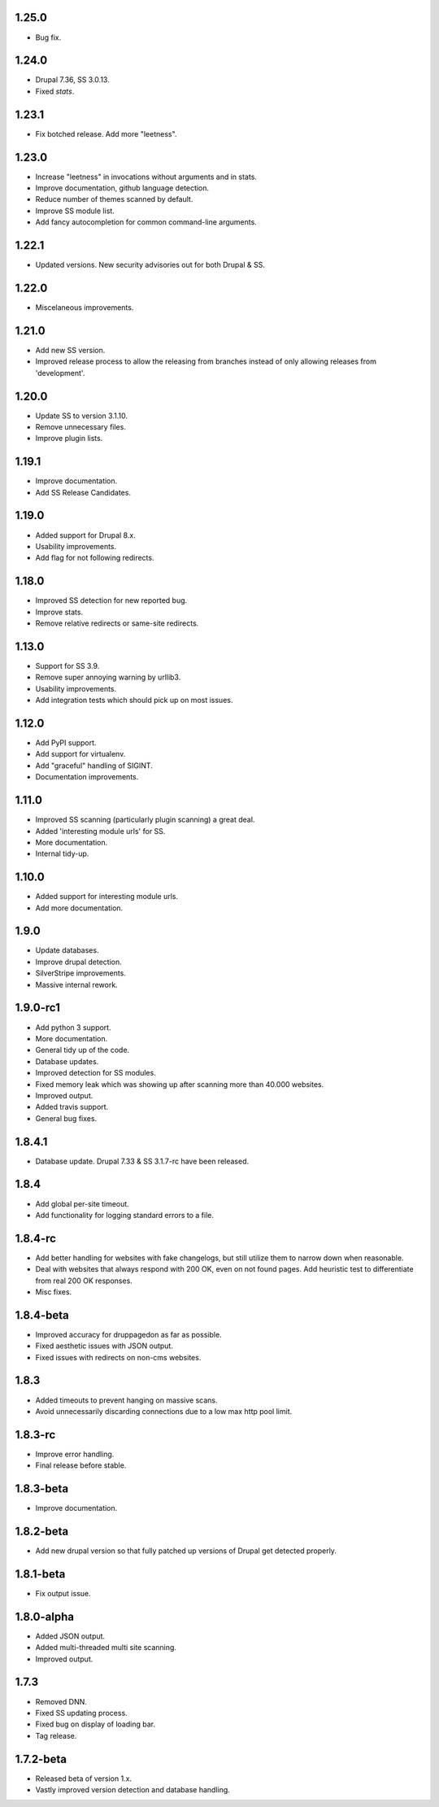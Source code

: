 1.25.0
======

* Bug fix.

1.24.0
======

* Drupal 7.36, SS 3.0.13.
* Fixed `stats`.

1.23.1
======

* Fix botched release. Add more "leetness".

1.23.0
======

* Increase "leetness" in invocations without arguments and in stats.
* Improve documentation, github language detection.
* Reduce number of themes scanned by default.
* Improve SS module list.
* Add fancy autocompletion for common command-line arguments.

1.22.1
======

* Updated versions. New security advisories out for both Drupal & SS.

1.22.0
======

* Miscelaneous improvements.

1.21.0
======

* Add new SS version.
* Improved release process to allow the releasing from branches instead of only allowing releases from 'development'.

1.20.0
======

* Update SS to version 3.1.10.
* Remove unnecessary files.
* Improve plugin lists.

1.19.1
======

* Improve documentation.
* Add SS Release Candidates.

1.19.0
======

* Added support for Drupal 8.x.
* Usability improvements.
* Add flag for not following redirects.

1.18.0
======

* Improved SS detection for new reported bug.
* Improve stats.
* Remove relative redirects or same-site redirects.

1.13.0
======

* Support for SS 3.9.
* Remove super annoying warning by urllib3.
* Usability improvements.
* Add integration tests which should pick up on most issues.

1.12.0
======

* Add PyPI support.
* Add support for virtualenv.
* Add "graceful" handling of SIGINT.
* Documentation improvements.

1.11.0
======

* Improved SS scanning (particularly plugin scanning) a great deal.
* Added 'interesting module urls' for SS.
* More documentation.
* Internal tidy-up.

1.10.0
======

* Added support for interesting module urls.
* Add more documentation.

1.9.0
=====

* Update databases.
* Improve drupal detection.
* SilverStripe improvements.
* Massive internal rework.

1.9.0-rc1
=========

* Add python 3 support.
* More documentation.
* General tidy up of the code.
* Database updates.
* Improved detection for SS modules.
* Fixed memory leak which was showing up after scanning more than 40.000
  websites.
* Improved output.
* Added travis support.
* General bug fixes.

1.8.4.1
=======

* Database update. Drupal 7.33 & SS 3.1.7-rc have been released.

1.8.4
=====

* Add global per-site timeout.
* Add functionality for logging standard errors to a file.

1.8.4-rc
========

* Add better handling for websites with fake changelogs, but still utilize them to narrow down when reasonable.
* Deal with websites that always respond with 200 OK, even on not found pages. Add heuristic test to differentiate from real 200 OK responses.
* Misc fixes.

1.8.4-beta
==========

* Improved accuracy for druppagedon as far as possible.
* Fixed aesthetic issues with JSON output.
* Fixed issues with redirects on non-cms websites.

1.8.3
=====

* Added timeouts to prevent hanging on massive scans.
* Avoid unnecessarily discarding connections due to a low max http pool limit.

1.8.3-rc
========

* Improve error handling.
* Final release before stable.

1.8.3-beta
==========

* Improve documentation.

1.8.2-beta
==========

* Add new drupal version so that fully patched up versions of Drupal get
  detected properly.

1.8.1-beta
==========

* Fix output issue.

1.8.0-alpha
===========

* Added JSON output.
* Added multi-threaded multi site scanning.
* Improved output.

1.7.3
=====

* Removed DNN.
* Fixed SS updating process.
* Fixed bug on display of loading bar.
* Tag release.

1.7.2-beta
==========

* Released beta of version 1.x.
* Vastly improved version detection and database handling.


